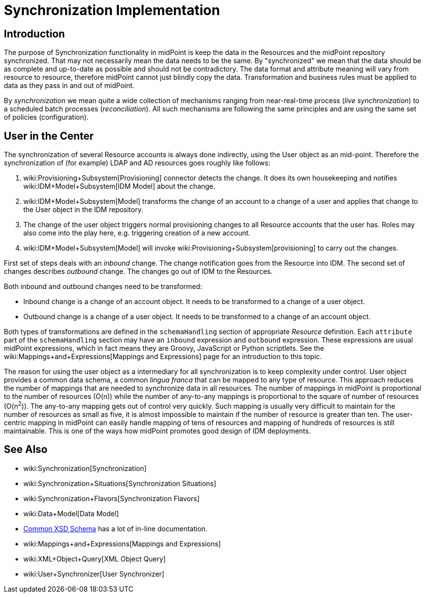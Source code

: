 = Synchronization Implementation
:page-archived: true
:page-obsolete: true
:page-wiki-name: Synchronization Implementation
:page-wiki-metadata-create-user: semancik
:page-wiki-metadata-create-date: 2012-12-11T15:57:01.996+01:00
:page-wiki-metadata-modify-user: semancik
:page-wiki-metadata-modify-date: 2018-04-27T17:03:47.657+02:00


== Introduction

The purpose of Synchronization functionality in midPoint is keep the data in the Resources and the midPoint repository synchronized.
That may not necessarily mean the data needs to be the same.
By "synchronized" we mean that the data should be as complete and up-to-date as possible and should not be contradictory.
The data format and attribute meaning will vary from resource to resource, therefore midPoint cannot just blindly copy the data.
Transformation and business rules must be applied to data as they pass in and out of midPoint.

By _synchronization_ we mean quite a wide collection of mechanisms ranging from near-real-time process (_live synchronization_) to a scheduled batch processes (_reconciliation_). All such mechanisms are following the same principles and are using the same set of policies (configuration).


== User in the Center

The synchronization of several Resource accounts is always done indirectly, using the User object as an mid-point.
Therefore the synchronization of (for example) LDAP and AD resources goes roughly like follows:

. wiki:Provisioning+Subsystem[Provisioning] connector detects the change.
It does its own housekeeping and notifies wiki:IDM+Model+Subsystem[IDM Model] about the change.

. wiki:IDM+Model+Subsystem[Model] transforms the change of an account to a change of a user and applies that change to the User object in the IDM repository.

. The change of the user object triggers normal provisioning changes to all Resource accounts that the user has.
Roles may also come into the play here, e.g. triggering creation of a new account.

. wiki:IDM+Model+Subsystem[Model] will invoke wiki:Provisioning+Subsystem[provisioning] to carry out the changes.

First set of steps deals with an _inbound_ change.
The change notification goes from the Resource into IDM.
The second set of changes describes _outbound_ change.
The changes go out of IDM to the Resources.

Both inbound and outbound changes need to be transformed:

* Inbound change is a change of an account object.
It needs to be transformed to a change of a user object.

* Outbound change is a change of a user object.
It needs to be transformed to a change of an account object.

Both types of transformations are defined in the `schemaHandling` section of appropriate _Resource_ definition.
Each `attribute` part of the `schemaHandling` section may have an `inbound` expression and `outbound` expression.
These expressions are usual midPoint expressions, which in fact means they are Groovy, JavaScript or Python scriptlets.
See the wiki:Mappings+and+Expressions[Mappings and Expressions] page for an introduction to this topic.

The reason for using the user object as a intermediary for all synchronization is to keep complexity under control.
User object provides a common data schema, a common _lingua franca_ that can be mapped to any type of resource.
This approach reduces the number of mappings that are needed to synchronize data in all resources.
The number of mappings in midPoint is proportional to the number of resources (O(n)) while the number of any-to-any mappings is proportional to the square of number of resources (O(n^2^)). The any-to-any mapping gets out of control very quickly.
Such mapping is usually very difficult to maintain for the number of resources as small as five, it is almost impossible to maintain if the number of resource is greater than ten.
The user-centric mapping in midPoint can easily handle mapping of tens of resources and mapping of hundreds of resources is still maintainable.
This is one of the ways how midPoint promotes good design of IDM deployments.


== See Also

* wiki:Synchronization[Synchronization]

* wiki:Synchronization+Situations[Synchronization Situations]

* wiki:Synchronization+Flavors[Synchronization Flavors]

* wiki:Data+Model[Data Model]

* link:https://svn.evolveum.com/midpoint/trunk/infra/schema/src/main/resources/xml/ns/public/common/common-1.xsd[Common XSD Schema] has a lot of in-line documentation.

* wiki:Mappings+and+Expressions[Mappings and Expressions]

* wiki:XML+Object+Query[XML Object Query]

* wiki:User+Synchronizer[User Synchronizer]
